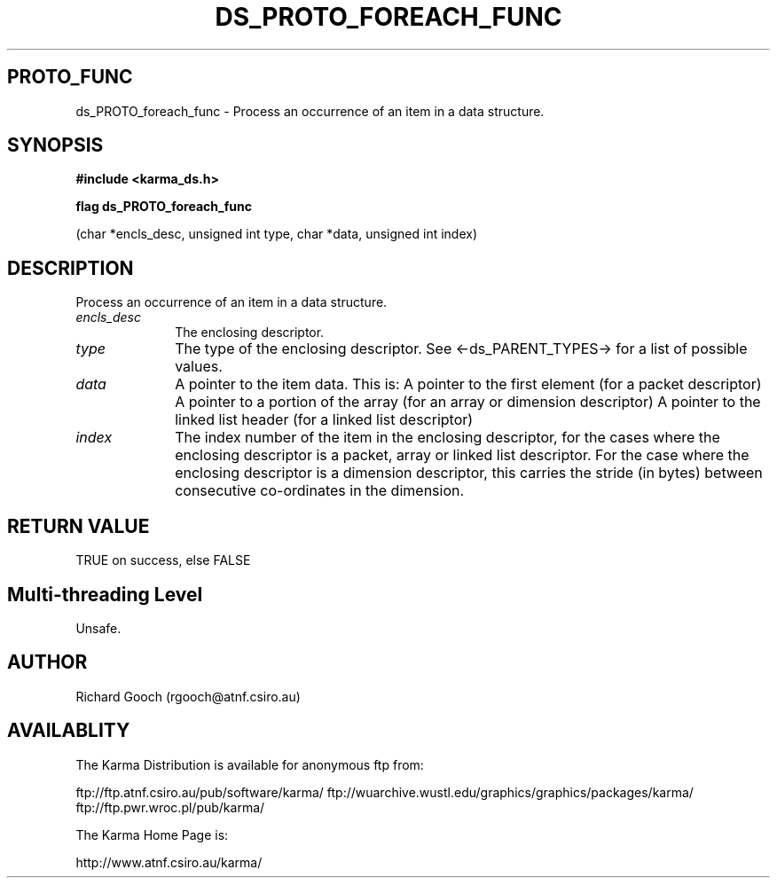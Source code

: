 .TH DS_PROTO_FOREACH_FUNC 3 "13 Nov 2005" "Karma Distribution"
.SH PROTO_FUNC
ds_PROTO_foreach_func \- Process an occurrence of an item in a data structure.
.SH SYNOPSIS
.B #include <karma_ds.h>
.sp
.B flag ds_PROTO_foreach_func
.sp
(char *encls_desc, unsigned int type, char *data,
unsigned int index)
.SH DESCRIPTION
Process an occurrence of an item in a data structure.
.IP \fIencls_desc\fP 1i
The enclosing descriptor.
.IP \fItype\fP 1i
The type of the enclosing descriptor. See <-ds_PARENT_TYPES-> for a
list of possible values.
.IP \fIdata\fP 1i
A pointer to the item data. This is:
A pointer to the first element (for a packet descriptor)
A pointer to a portion of the array (for an array or dimension
descriptor)
A pointer to the linked list header (for a linked list descriptor)
.IP \fIindex\fP 1i
The index number of the item in the enclosing descriptor, for the
cases where the enclosing descriptor is a packet, array or linked list
descriptor. For the case where the enclosing descriptor is a dimension
descriptor, this  carries the stride (in bytes) between consecutive
co-ordinates in the dimension.
.SH RETURN VALUE
TRUE on success, else FALSE
.SH Multi-threading Level
Unsafe.
.SH AUTHOR
Richard Gooch (rgooch@atnf.csiro.au)
.SH AVAILABLITY
The Karma Distribution is available for anonymous ftp from:

ftp://ftp.atnf.csiro.au/pub/software/karma/
ftp://wuarchive.wustl.edu/graphics/graphics/packages/karma/
ftp://ftp.pwr.wroc.pl/pub/karma/

The Karma Home Page is:

http://www.atnf.csiro.au/karma/
